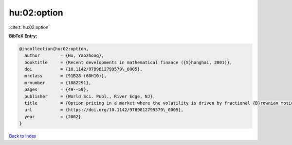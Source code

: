 hu:02:option
============

:cite:t:`hu:02:option`

**BibTeX Entry:**

.. code-block:: bibtex

   @incollection{hu:02:option,
     author        = {Hu, Yaozhong},
     booktitle     = {Recent developments in mathematical finance ({S}hanghai, 2001)},
     doi           = {10.1142/9789812799579\_0005},
     mrclass       = {91B28 (60H10)},
     mrnumber      = {1882291},
     pages         = {49--59},
     publisher     = {World Sci. Publ., River Edge, NJ},
     title         = {Option pricing in a market where the volatility is driven by fractional {B}rownian motions},
     url           = {https://doi.org/10.1142/9789812799579\_0005},
     year          = {2002}
   }

`Back to index <../By-Cite-Keys.html>`_
